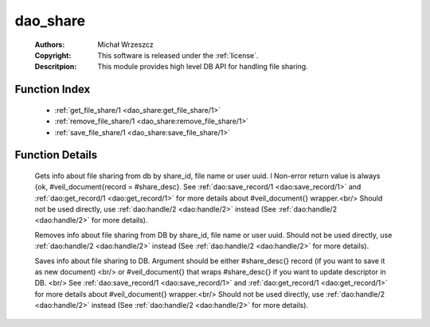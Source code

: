.. _dao_share:

dao_share
=========

	:Authors: Michał Wrzeszcz
	:Copyright: This software is released under the :ref:`license`.
	:Descritpion: This module provides high level DB API for handling file sharing.

Function Index
~~~~~~~~~~~~~~~

	* :ref:`get_file_share/1 <dao_share:get_file_share/1>`
	* :ref:`remove_file_share/1 <dao_share:remove_file_share/1>`
	* :ref:`save_file_share/1 <dao_share:save_file_share/1>`

Function Details
~~~~~~~~~~~~~~~~~

	.. _`dao_share:get_file_share/1`:

	.. function:: get_file_share(Key:: {file, File :: uuid()} | {user, User :: uuid()} | {uuid, UUID :: uuid()}) -> {ok, file_share_doc()} | {ok, [file_share_doc()]} | {error, any()} | no_return()
		:noindex:

	Gets info about file sharing from db by share_id, file name or user uuid. l Non-error return value is always {ok, #veil_document{record = #share_desc}. See :ref:`dao:save_record/1 <dao:save_record/1>` and :ref:`dao:get_record/1 <dao:get_record/1>` for more details about #veil_document{} wrapper.<br/> Should not be used directly, use :ref:`dao:handle/2 <dao:handle/2>` instead (See :ref:`dao:handle/2 <dao:handle/2>` for more details).

	.. _`dao_share:remove_file_share/1`:

	.. function:: remove_file_share(Key:: {file, File :: uuid()} | {user, User :: uuid()} | {uuid, UUID :: uuid()}) -> {error, any()} | no_return()
		:noindex:

	Removes info about file sharing from DB by share_id, file name or user uuid. Should not be used directly, use :ref:`dao:handle/2 <dao:handle/2>` instead (See :ref:`dao:handle/2 <dao:handle/2>` for more details).

	.. _`dao_share:save_file_share/1`:

	.. function:: save_file_share(Share :: file_share_info() | file_share_doc()) -> {ok, file_share()} | {error, any()} | no_return()
		:noindex:

	Saves info about file sharing to DB. Argument should be either #share_desc{} record (if you want to save it as new document) <br/> or #veil_document{} that wraps #share_desc{} if you want to update descriptor in DB. <br/> See :ref:`dao:save_record/1 <dao:save_record/1>` and :ref:`dao:get_record/1 <dao:get_record/1>` for more details about #veil_document{} wrapper.<br/> Should not be used directly, use :ref:`dao:handle/2 <dao:handle/2>` instead (See :ref:`dao:handle/2 <dao:handle/2>` for more details).

